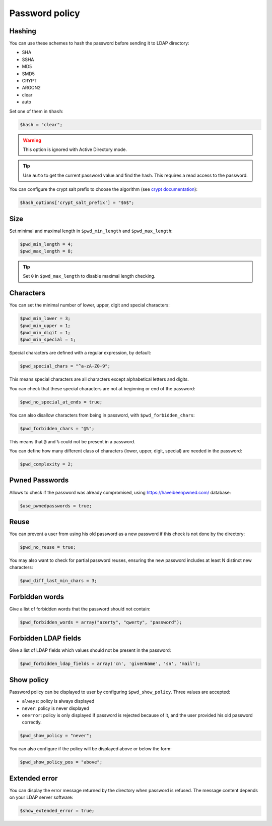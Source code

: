 Password policy
===============

Hashing
-------

You can use these schemes to hash the password before sending it to LDAP
directory:

-  SHA
-  SSHA
-  MD5
-  SMD5
-  CRYPT
-  ARGON2
-  clear
-  auto

Set one of them in ``$hash``:

.. code:: php

   $hash = "clear";

.. warning:: This option is ignored with Active Directory
  mode.

.. tip:: Use ``auto`` to get the current password value and find the
  hash. This requires a read access to the password.

You can configure the crypt salt prefix to choose the algorithm (see
`crypt documentation <http://php.net/manual/en/function.crypt.php>`__):

.. code:: php

   $hash_options['crypt_salt_prefix'] = "$6$";

Size
----

Set minimal and maximal length in ``$pwd_min_length`` and
``$pwd_max_length``:

.. code:: php

   $pwd_min_length = 4;
   $pwd_max_length = 8;

.. tip:: Set ``0`` in ``$pwd_max_length`` to disable maximal length
  checking.

Characters
----------

You can set the minimal number of lower, upper, digit and special
characters:

.. code:: php

   $pwd_min_lower = 3;
   $pwd_min_upper = 1;
   $pwd_min_digit = 1;
   $pwd_min_special = 1;

Special characters are defined with a regular expression, by default:

.. code:: php

   $pwd_special_chars = "^a-zA-Z0-9";

This means special characters are all characters except alphabetical
letters and digits.

You can check that these special characters are not at beginning or end
of the password:

.. code:: php

   $pwd_no_special_at_ends = true;

You can also disallow characters from being in password, with
``$pwd_forbidden_chars``:

.. code:: php

   $pwd_forbidden_chars = "@%";

This means that ``@`` and ``%`` could not be present in a password.

You can define how many different class of characters (lower, upper,
digit, special) are needed in the password:

.. code:: php

   $pwd_complexity = 2;

Pwned Passwords
---------------

Allows to check if the password was already compromised, using
https://haveibeenpwned.com/ database:

.. code:: php

   $use_pwnedpasswords = true;

Reuse
-----

You can prevent a user from using his old password as a new password if
this check is not done by the directory:

.. code:: php

   $pwd_no_reuse = true;

You may also want to check for partial password reuses, ensuring the
new password includes at least N distinct new characters:

.. code:: php

   $pwd_diff_last_min_chars = 3;

Forbidden words
---------------

Give a list of forbidden words that the password should not contain:

.. code:: php

   $pwd_forbidden_words = array("azerty", "qwerty", "password");

Forbidden LDAP fields
---------------------

Give a list of LDAP fields which values should not be present in the password:

.. code:: php

   $pwd_forbidden_ldap_fields = array('cn', 'givenName', 'sn', 'mail');

Show policy
-----------

Password policy can be displayed to user by configuring
``$pwd_show_policy``. Three values are accepted:

-  ``always``: policy is always displayed
-  ``never``: policy is never displayed
-  ``onerror``: policy is only displayed if password is rejected because
   of it, and the user provided his old password correctly.

.. code:: php

   $pwd_show_policy = "never";

You can also configure if the policy will be displayed above or below
the form:

.. code:: php

   $pwd_show_policy_pos = "above";

Extended error
--------------

You can display the error message returned by the directory when
password is refused. The message content depends on your LDAP server
software:

.. code:: php

   $show_extended_error = true;

